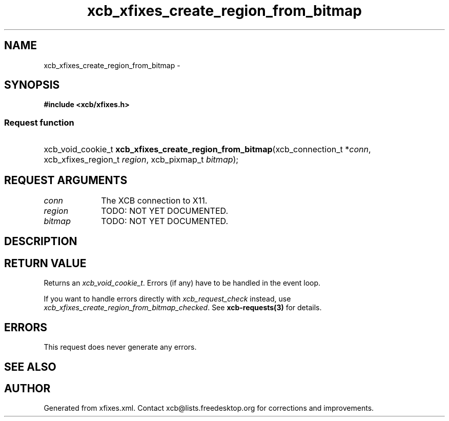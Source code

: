 .TH xcb_xfixes_create_region_from_bitmap 3  "libxcb 1.16.1" "X Version 11" "XCB Requests"
.ad l
.SH NAME
xcb_xfixes_create_region_from_bitmap \- 
.SH SYNOPSIS
.hy 0
.B #include <xcb/xfixes.h>
.SS Request function
.HP
xcb_void_cookie_t \fBxcb_xfixes_create_region_from_bitmap\fP(xcb_connection_t\ *\fIconn\fP, xcb_xfixes_region_t\ \fIregion\fP, xcb_pixmap_t\ \fIbitmap\fP);
.br
.hy 1
.SH REQUEST ARGUMENTS
.IP \fIconn\fP 1i
The XCB connection to X11.
.IP \fIregion\fP 1i
TODO: NOT YET DOCUMENTED.
.IP \fIbitmap\fP 1i
TODO: NOT YET DOCUMENTED.
.SH DESCRIPTION
.SH RETURN VALUE
Returns an \fIxcb_void_cookie_t\fP. Errors (if any) have to be handled in the event loop.

If you want to handle errors directly with \fIxcb_request_check\fP instead, use \fIxcb_xfixes_create_region_from_bitmap_checked\fP. See \fBxcb-requests(3)\fP for details.
.SH ERRORS
This request does never generate any errors.
.SH SEE ALSO
.SH AUTHOR
Generated from xfixes.xml. Contact xcb@lists.freedesktop.org for corrections and improvements.
